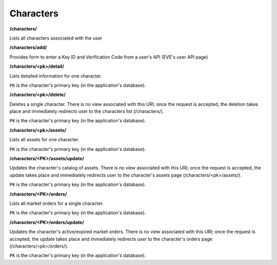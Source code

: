 .. _characters:

Characters
==========

**/characters/**

Lists all characters associated with the user

**/characters/add/**

Provides form to enter a Key ID and Verification Code from a user's API (EVE's user API page)

**/characters/<pk>/detail/**

Lists detailed information for one character.

``PK`` is the character's primary key (in the application's database).

**/characters/<pk>/delete/**

Deletes a single character. There is no view associated with this URI; once the request is accepted, the deletion takes place and immediately redirects user to the characters list (/characters/).

``PK`` is the character's primary key (in the application's database).

**/characters/<pk>/assets/**

Lists all assets for one character.

``PK`` is the character's primary key (in the application's database).

**/characters/<PK>/assets/update/**

Updates the character's catalog of assets. There is no view associated with this URI; once the request is accepted, the update takes place and immediately redirects user to the character's assets page (/characters/<pk>/assets/).

``PK`` is the character's primary key (in the application's database).

**/characters/<PK>/orders/**

Lists all market orders for a single character.

``PK`` is the character's primary key (in the application's database).

**/characters/<PK>/orders/update/**

Updates the character's active/expired market orders. There is no view associated with this URI; once the request is accepted, the update takes place and immediately redirects user to the character's orders page (/characters/<pk>/orders/).

``PK`` is the character's primary key (in the application's database).
